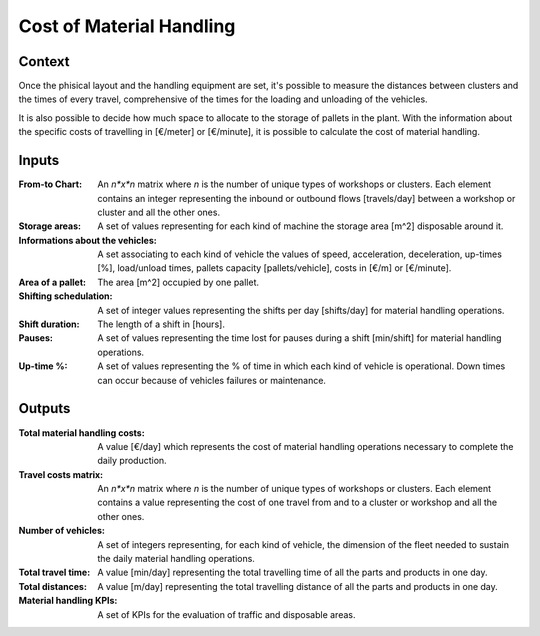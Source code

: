 Cost of Material Handling 
--------------------------------------------------------------------------------

Context
^^^^^^^^^^^^^^^^^^^^^^^^^^^^^^^^^^^^^^^^^^^^^^^^^^^^^^^^^^^^^^^^^^^^^^^^^^^^^^^^

Once the phisical layout and the handling equipment are set, it's possible to 
measure the distances between clusters and the times of every travel, 
comprehensive of the times for the loading and unloading of the vehicles.

It is also possible to decide how much space to allocate to the storage of 
pallets in the plant.
With the information about the specific costs of travelling in [€/meter] or 
[€/minute], it is possible to calculate the cost of material handling.

Inputs
^^^^^^^^^^^^^^^^^^^^^^^^^^^^^^^^^^^^^^^^^^^^^^^^^^^^^^^^^^^^^^^^^^^^^^^^^^^^^^^^

:From-to Chart: An *n*x*n* matrix where *n* is the number of unique types 
                of workshops or clusters. 
                Each element contains an integer representing the inbound or 
                outbound flows [travels/day] between a workshop or cluster and
                all the other ones.

:Storage areas: A set of values representing for each kind of machine the 
                storage area [m^2] disposable around it.

:Informations about the vehicles:   A set associating to each kind of vehicle
                                    the values of speed, acceleration, 
                                    deceleration, up-times [%], load/unload 
                                    times, pallets capacity [pallets/vehicle], 
                                    costs in [€/m] or [€/minute].

:Area of a pallet: The area [m^2] occupied by one pallet.

:Shifting schedulation: A set of integer values representing the shifts per day 
                        [shifts/day] for material handling operations.

:Shift duration: The length of a shift in [hours].

:Pauses:    A set of values representing the time lost for pauses during a shift 
            [min/shift] for material handling operations. 

:Up-time %: A set of values representing the % of time in which each kind of 
            vehicle is operational. 
            Down times can occur because of vehicles failures or maintenance.

Outputs
^^^^^^^^^^^^^^^^^^^^^^^^^^^^^^^^^^^^^^^^^^^^^^^^^^^^^^^^^^^^^^^^^^^^^^^^^^^^^^^^

:Total material handling costs: A value [€/day] which represents the cost of
                                material handling operations necessary to 
                                complete the daily production.

:Travel costs matrix:   An *n*x*n* matrix where *n* is the number of unique 
                        types of workshops or clusters. 
                        Each element contains a value representing the cost of
                        one travel from and to a cluster or workshop and all
                        the other ones.
                        
:Number of vehicles:    A set of integers representing, for each kind 
                        of vehicle, the dimension of the fleet needed to sustain
                        the daily material handling operations.

:Total travel time: A value [min/day] representing the total travelling time
                    of all the parts and products in one day.

:Total distances:   A value [m/day] representing the total travelling distance
                    of all the parts and products in one day.

:Material handling KPIs:    A set of KPIs for the evaluation of traffic and 
                            disposable areas.